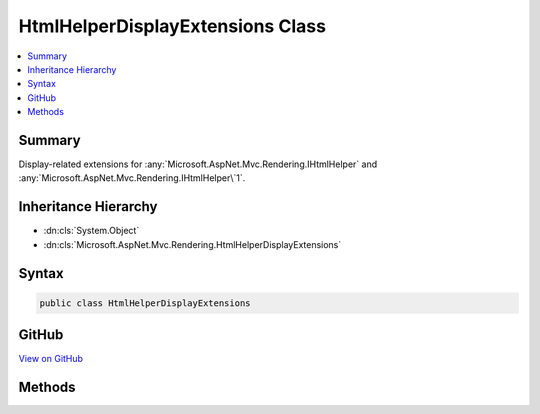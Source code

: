 

HtmlHelperDisplayExtensions Class
=================================



.. contents:: 
   :local:



Summary
-------

Display-related extensions for :any:`Microsoft.AspNet.Mvc.Rendering.IHtmlHelper` and :any:`Microsoft.AspNet.Mvc.Rendering.IHtmlHelper\`1`\.





Inheritance Hierarchy
---------------------


* :dn:cls:`System.Object`
* :dn:cls:`Microsoft.AspNet.Mvc.Rendering.HtmlHelperDisplayExtensions`








Syntax
------

.. code-block:: csharp

   public class HtmlHelperDisplayExtensions





GitHub
------

`View on GitHub <https://github.com/aspnet/apidocs/blob/master/aspnet/mvc/src/Microsoft.AspNet.Mvc.ViewFeatures/Rendering/HtmlHelperDisplayExtensions.cs>`_





.. dn:class:: Microsoft.AspNet.Mvc.Rendering.HtmlHelperDisplayExtensions

Methods
-------

.. dn:class:: Microsoft.AspNet.Mvc.Rendering.HtmlHelperDisplayExtensions
    :noindex:
    :hidden:

    
    .. dn:method:: Microsoft.AspNet.Mvc.Rendering.HtmlHelperDisplayExtensions.Display(Microsoft.AspNet.Mvc.Rendering.IHtmlHelper, System.String)
    
        
    
        Returns HTML markup for the ``expression``, using a display template. The template is found
        using the ``expression``'s :any:`Microsoft.AspNet.Mvc.ModelBinding.ModelMetadata`\.
    
        
        
        
        :param htmlHelper: The  instance this method extends.
        
        :type htmlHelper: Microsoft.AspNet.Mvc.Rendering.IHtmlHelper
        
        
        :param expression: Expression name, relative to the current model. May identify a single property or an
            that contains the properties to display.
        
        :type expression: System.String
        :rtype: Microsoft.AspNet.Html.Abstractions.IHtmlContent
        :return: A new <see cref="T:Microsoft.AspNet.Html.Abstractions.IHtmlContent" /> containing the created HTML.
    
        
        .. code-block:: csharp
    
           public static IHtmlContent Display(IHtmlHelper htmlHelper, string expression)
    
    .. dn:method:: Microsoft.AspNet.Mvc.Rendering.HtmlHelperDisplayExtensions.Display(Microsoft.AspNet.Mvc.Rendering.IHtmlHelper, System.String, System.Object)
    
        
    
        Returns HTML markup for the ``expression``, using a display template and specified
        additional view data. The template is found using the ``expression``'s 
        :any:`Microsoft.AspNet.Mvc.ModelBinding.ModelMetadata`\.
    
        
        
        
        :param htmlHelper: The  instance this method extends.
        
        :type htmlHelper: Microsoft.AspNet.Mvc.Rendering.IHtmlHelper
        
        
        :param expression: Expression name, relative to the current model. May identify a single property or an
            that contains the properties to display.
        
        :type expression: System.String
        
        
        :param additionalViewData: An anonymous  or
            that can contain additional view data that will be merged into the
            instance created for the template.
        
        :type additionalViewData: System.Object
        :rtype: Microsoft.AspNet.Html.Abstractions.IHtmlContent
        :return: A new <see cref="T:Microsoft.AspNet.Html.Abstractions.IHtmlContent" /> containing the created HTML.
    
        
        .. code-block:: csharp
    
           public static IHtmlContent Display(IHtmlHelper htmlHelper, string expression, object additionalViewData)
    
    .. dn:method:: Microsoft.AspNet.Mvc.Rendering.HtmlHelperDisplayExtensions.Display(Microsoft.AspNet.Mvc.Rendering.IHtmlHelper, System.String, System.String)
    
        
    
        Returns HTML markup for the ``expression``, using a display template. The template is found
        using the ``templateName`` or the ``expression``'s 
        :any:`Microsoft.AspNet.Mvc.ModelBinding.ModelMetadata`\.
    
        
        
        
        :param htmlHelper: The  instance this method extends.
        
        :type htmlHelper: Microsoft.AspNet.Mvc.Rendering.IHtmlHelper
        
        
        :param expression: Expression name, relative to the current model. May identify a single property or an
            that contains the properties to display.
        
        :type expression: System.String
        
        
        :param templateName: The name of the template used to create the HTML markup.
        
        :type templateName: System.String
        :rtype: Microsoft.AspNet.Html.Abstractions.IHtmlContent
        :return: A new <see cref="T:Microsoft.AspNet.Html.Abstractions.IHtmlContent" /> containing the created HTML.
    
        
        .. code-block:: csharp
    
           public static IHtmlContent Display(IHtmlHelper htmlHelper, string expression, string templateName)
    
    .. dn:method:: Microsoft.AspNet.Mvc.Rendering.HtmlHelperDisplayExtensions.Display(Microsoft.AspNet.Mvc.Rendering.IHtmlHelper, System.String, System.String, System.Object)
    
        
    
        Returns HTML markup for the ``expression``, using a display template and specified
        additional view data. The template is found using the ``templateName`` or the
        ``expression``'s :any:`Microsoft.AspNet.Mvc.ModelBinding.ModelMetadata`\.
    
        
        
        
        :param htmlHelper: The  instance this method extends.
        
        :type htmlHelper: Microsoft.AspNet.Mvc.Rendering.IHtmlHelper
        
        
        :param expression: Expression name, relative to the current model. May identify a single property or an
            that contains the properties to display.
        
        :type expression: System.String
        
        
        :param templateName: The name of the template used to create the HTML markup.
        
        :type templateName: System.String
        
        
        :param additionalViewData: An anonymous  or
            that can contain additional view data that will be merged into the
            instance created for the template.
        
        :type additionalViewData: System.Object
        :rtype: Microsoft.AspNet.Html.Abstractions.IHtmlContent
        :return: A new <see cref="T:Microsoft.AspNet.Html.Abstractions.IHtmlContent" /> containing the created HTML.
    
        
        .. code-block:: csharp
    
           public static IHtmlContent Display(IHtmlHelper htmlHelper, string expression, string templateName, object additionalViewData)
    
    .. dn:method:: Microsoft.AspNet.Mvc.Rendering.HtmlHelperDisplayExtensions.Display(Microsoft.AspNet.Mvc.Rendering.IHtmlHelper, System.String, System.String, System.String)
    
        
    
        Returns HTML markup for the ``expression``, using a display template and specified HTML
        field name. The template is found using the ``templateName`` or the
        ``expression``'s :any:`Microsoft.AspNet.Mvc.ModelBinding.ModelMetadata`\.
    
        
        
        
        :param htmlHelper: The  instance this method extends.
        
        :type htmlHelper: Microsoft.AspNet.Mvc.Rendering.IHtmlHelper
        
        
        :param expression: Expression name, relative to the current model. May identify a single property or an
            that contains the properties to display.
        
        :type expression: System.String
        
        
        :param templateName: The name of the template used to create the HTML markup.
        
        :type templateName: System.String
        
        
        :param htmlFieldName: A  used to disambiguate the names of HTML elements that are created for
            properties that have the same name.
        
        :type htmlFieldName: System.String
        :rtype: Microsoft.AspNet.Html.Abstractions.IHtmlContent
        :return: A new <see cref="T:Microsoft.AspNet.Html.Abstractions.IHtmlContent" /> containing the created HTML.
    
        
        .. code-block:: csharp
    
           public static IHtmlContent Display(IHtmlHelper htmlHelper, string expression, string templateName, string htmlFieldName)
    
    .. dn:method:: Microsoft.AspNet.Mvc.Rendering.HtmlHelperDisplayExtensions.DisplayForModel(Microsoft.AspNet.Mvc.Rendering.IHtmlHelper)
    
        
    
        Returns HTML markup for the current model, using a display template. The template is found using the
        model's :any:`Microsoft.AspNet.Mvc.ModelBinding.ModelMetadata`\.
    
        
        
        
        :param htmlHelper: The  instance this method extends.
        
        :type htmlHelper: Microsoft.AspNet.Mvc.Rendering.IHtmlHelper
        :rtype: Microsoft.AspNet.Html.Abstractions.IHtmlContent
        :return: A new <see cref="T:Microsoft.AspNet.Html.Abstractions.IHtmlContent" /> containing the created HTML.
    
        
        .. code-block:: csharp
    
           public static IHtmlContent DisplayForModel(IHtmlHelper htmlHelper)
    
    .. dn:method:: Microsoft.AspNet.Mvc.Rendering.HtmlHelperDisplayExtensions.DisplayForModel(Microsoft.AspNet.Mvc.Rendering.IHtmlHelper, System.Object)
    
        
    
        Returns HTML markup for the current model, using a display template and specified additional view data. The
        template is found using the model's :any:`Microsoft.AspNet.Mvc.ModelBinding.ModelMetadata`\.
    
        
        
        
        :param htmlHelper: The  instance this method extends.
        
        :type htmlHelper: Microsoft.AspNet.Mvc.Rendering.IHtmlHelper
        
        
        :param additionalViewData: An anonymous  or
            that can contain additional view data that will be merged into the
            instance created for the template.
        
        :type additionalViewData: System.Object
        :rtype: Microsoft.AspNet.Html.Abstractions.IHtmlContent
        :return: A new <see cref="T:Microsoft.AspNet.Html.Abstractions.IHtmlContent" /> containing the created HTML.
    
        
        .. code-block:: csharp
    
           public static IHtmlContent DisplayForModel(IHtmlHelper htmlHelper, object additionalViewData)
    
    .. dn:method:: Microsoft.AspNet.Mvc.Rendering.HtmlHelperDisplayExtensions.DisplayForModel(Microsoft.AspNet.Mvc.Rendering.IHtmlHelper, System.String)
    
        
    
        Returns HTML markup for the current model, using a display template. The template is found using the
        ``templateName`` or the model's :any:`Microsoft.AspNet.Mvc.ModelBinding.ModelMetadata`\.
    
        
        
        
        :param htmlHelper: The  instance this method extends.
        
        :type htmlHelper: Microsoft.AspNet.Mvc.Rendering.IHtmlHelper
        
        
        :param templateName: The name of the template used to create the HTML markup.
        
        :type templateName: System.String
        :rtype: Microsoft.AspNet.Html.Abstractions.IHtmlContent
        :return: A new <see cref="T:Microsoft.AspNet.Html.Abstractions.IHtmlContent" /> containing the created HTML.
    
        
        .. code-block:: csharp
    
           public static IHtmlContent DisplayForModel(IHtmlHelper htmlHelper, string templateName)
    
    .. dn:method:: Microsoft.AspNet.Mvc.Rendering.HtmlHelperDisplayExtensions.DisplayForModel(Microsoft.AspNet.Mvc.Rendering.IHtmlHelper, System.String, System.Object)
    
        
    
        Returns HTML markup for the current model, using a display template and specified additional view data. The
        template is found using the ``templateName`` or the model's 
        :any:`Microsoft.AspNet.Mvc.ModelBinding.ModelMetadata`\.
    
        
        
        
        :param htmlHelper: The  instance this method extends.
        
        :type htmlHelper: Microsoft.AspNet.Mvc.Rendering.IHtmlHelper
        
        
        :param templateName: The name of the template used to create the HTML markup.
        
        :type templateName: System.String
        
        
        :param additionalViewData: An anonymous  or
            that can contain additional view data that will be merged into the
            instance created for the template.
        
        :type additionalViewData: System.Object
        :rtype: Microsoft.AspNet.Html.Abstractions.IHtmlContent
        :return: A new <see cref="T:Microsoft.AspNet.Html.Abstractions.IHtmlContent" /> containing the created HTML.
    
        
        .. code-block:: csharp
    
           public static IHtmlContent DisplayForModel(IHtmlHelper htmlHelper, string templateName, object additionalViewData)
    
    .. dn:method:: Microsoft.AspNet.Mvc.Rendering.HtmlHelperDisplayExtensions.DisplayForModel(Microsoft.AspNet.Mvc.Rendering.IHtmlHelper, System.String, System.String)
    
        
    
        Returns HTML markup for the current model, using a display template and specified HTML field name. The
        template is found using the ``templateName`` or the model's 
        :any:`Microsoft.AspNet.Mvc.ModelBinding.ModelMetadata`\.
    
        
        
        
        :param htmlHelper: The  instance this method extends.
        
        :type htmlHelper: Microsoft.AspNet.Mvc.Rendering.IHtmlHelper
        
        
        :param templateName: The name of the template used to create the HTML markup.
        
        :type templateName: System.String
        
        
        :param htmlFieldName: A  used to disambiguate the names of HTML elements that are created for
            properties that have the same name.
        
        :type htmlFieldName: System.String
        :rtype: Microsoft.AspNet.Html.Abstractions.IHtmlContent
        :return: A new <see cref="T:Microsoft.AspNet.Html.Abstractions.IHtmlContent" /> containing the created HTML.
    
        
        .. code-block:: csharp
    
           public static IHtmlContent DisplayForModel(IHtmlHelper htmlHelper, string templateName, string htmlFieldName)
    
    .. dn:method:: Microsoft.AspNet.Mvc.Rendering.HtmlHelperDisplayExtensions.DisplayForModel(Microsoft.AspNet.Mvc.Rendering.IHtmlHelper, System.String, System.String, System.Object)
    
        
    
        Returns HTML markup for the current model, using a display template, specified HTML field name, and
        additional view data. The template is found using the ``templateName`` or the model's 
        :any:`Microsoft.AspNet.Mvc.ModelBinding.ModelMetadata`\.
    
        
        
        
        :param htmlHelper: The  instance this method extends.
        
        :type htmlHelper: Microsoft.AspNet.Mvc.Rendering.IHtmlHelper
        
        
        :param templateName: The name of the template used to create the HTML markup.
        
        :type templateName: System.String
        
        
        :param htmlFieldName: A  used to disambiguate the names of HTML elements that are created for
            properties that have the same name.
        
        :type htmlFieldName: System.String
        
        
        :param additionalViewData: An anonymous  or
            that can contain additional view data that will be merged into the
            instance created for the template.
        
        :type additionalViewData: System.Object
        :rtype: Microsoft.AspNet.Html.Abstractions.IHtmlContent
        :return: A new <see cref="T:Microsoft.AspNet.Html.Abstractions.IHtmlContent" /> containing the created HTML.
    
        
        .. code-block:: csharp
    
           public static IHtmlContent DisplayForModel(IHtmlHelper htmlHelper, string templateName, string htmlFieldName, object additionalViewData)
    
    .. dn:method:: Microsoft.AspNet.Mvc.Rendering.HtmlHelperDisplayExtensions.DisplayFor<TModel, TResult>(Microsoft.AspNet.Mvc.Rendering.IHtmlHelper<TModel>, System.Linq.Expressions.Expression<System.Func<TModel, TResult>>)
    
        
    
        Returns HTML markup for the ``expression``, using a display template. The template is found
        using the ``expression``'s :any:`Microsoft.AspNet.Mvc.ModelBinding.ModelMetadata`\.
    
        
        
        
        :param htmlHelper: The  instance this method extends.
        
        :type htmlHelper: Microsoft.AspNet.Mvc.Rendering.IHtmlHelper{{TModel}}
        
        
        :param expression: An expression to be evaluated against the current model.
        
        :type expression: System.Linq.Expressions.Expression{System.Func{{TModel},{TResult}}}
        :rtype: Microsoft.AspNet.Html.Abstractions.IHtmlContent
        :return: A new <see cref="T:Microsoft.AspNet.Html.Abstractions.IHtmlContent" /> containing the created HTML.
    
        
        .. code-block:: csharp
    
           public static IHtmlContent DisplayFor<TModel, TResult>(IHtmlHelper<TModel> htmlHelper, Expression<Func<TModel, TResult>> expression)
    
    .. dn:method:: Microsoft.AspNet.Mvc.Rendering.HtmlHelperDisplayExtensions.DisplayFor<TModel, TResult>(Microsoft.AspNet.Mvc.Rendering.IHtmlHelper<TModel>, System.Linq.Expressions.Expression<System.Func<TModel, TResult>>, System.Object)
    
        
    
        Returns HTML markup for the ``expression``, using a display template and specified
        additional view data. The template is found using the ``expression``'s 
        :any:`Microsoft.AspNet.Mvc.ModelBinding.ModelMetadata`\.
    
        
        
        
        :param htmlHelper: The  instance this method extends.
        
        :type htmlHelper: Microsoft.AspNet.Mvc.Rendering.IHtmlHelper{{TModel}}
        
        
        :param expression: An expression to be evaluated against the current model.
        
        :type expression: System.Linq.Expressions.Expression{System.Func{{TModel},{TResult}}}
        
        
        :param additionalViewData: An anonymous  or
            that can contain additional view data that will be merged into the
            instance created for the template.
        
        :type additionalViewData: System.Object
        :rtype: Microsoft.AspNet.Html.Abstractions.IHtmlContent
        :return: A new <see cref="T:Microsoft.AspNet.Html.Abstractions.IHtmlContent" /> containing the created HTML.
    
        
        .. code-block:: csharp
    
           public static IHtmlContent DisplayFor<TModel, TResult>(IHtmlHelper<TModel> htmlHelper, Expression<Func<TModel, TResult>> expression, object additionalViewData)
    
    .. dn:method:: Microsoft.AspNet.Mvc.Rendering.HtmlHelperDisplayExtensions.DisplayFor<TModel, TResult>(Microsoft.AspNet.Mvc.Rendering.IHtmlHelper<TModel>, System.Linq.Expressions.Expression<System.Func<TModel, TResult>>, System.String)
    
        
    
        Returns HTML markup for the ``expression``, using a display template. The template is found
        using the ``templateName`` or the ``expression``'s 
        :any:`Microsoft.AspNet.Mvc.ModelBinding.ModelMetadata`\.
    
        
        
        
        :param htmlHelper: The  instance this method extends.
        
        :type htmlHelper: Microsoft.AspNet.Mvc.Rendering.IHtmlHelper{{TModel}}
        
        
        :param expression: An expression to be evaluated against the current model.
        
        :type expression: System.Linq.Expressions.Expression{System.Func{{TModel},{TResult}}}
        
        
        :param templateName: The name of the template used to create the HTML markup.
        
        :type templateName: System.String
        :rtype: Microsoft.AspNet.Html.Abstractions.IHtmlContent
        :return: A new <see cref="T:Microsoft.AspNet.Html.Abstractions.IHtmlContent" /> containing the created HTML.
    
        
        .. code-block:: csharp
    
           public static IHtmlContent DisplayFor<TModel, TResult>(IHtmlHelper<TModel> htmlHelper, Expression<Func<TModel, TResult>> expression, string templateName)
    
    .. dn:method:: Microsoft.AspNet.Mvc.Rendering.HtmlHelperDisplayExtensions.DisplayFor<TModel, TResult>(Microsoft.AspNet.Mvc.Rendering.IHtmlHelper<TModel>, System.Linq.Expressions.Expression<System.Func<TModel, TResult>>, System.String, System.Object)
    
        
    
        Returns HTML markup for the ``expression``, using a display template and specified
        additional view data. The template is found using the ``templateName`` or the
        ``expression``'s :any:`Microsoft.AspNet.Mvc.ModelBinding.ModelMetadata`\.
    
        
        
        
        :param htmlHelper: The  instance this method extends.
        
        :type htmlHelper: Microsoft.AspNet.Mvc.Rendering.IHtmlHelper{{TModel}}
        
        
        :param expression: An expression to be evaluated against the current model.
        
        :type expression: System.Linq.Expressions.Expression{System.Func{{TModel},{TResult}}}
        
        
        :param templateName: The name of the template used to create the HTML markup.
        
        :type templateName: System.String
        
        
        :param additionalViewData: An anonymous  or
            that can contain additional view data that will be merged into the
            instance created for the template.
        
        :type additionalViewData: System.Object
        :rtype: Microsoft.AspNet.Html.Abstractions.IHtmlContent
        :return: A new <see cref="T:Microsoft.AspNet.Html.Abstractions.IHtmlContent" /> containing the created HTML.
    
        
        .. code-block:: csharp
    
           public static IHtmlContent DisplayFor<TModel, TResult>(IHtmlHelper<TModel> htmlHelper, Expression<Func<TModel, TResult>> expression, string templateName, object additionalViewData)
    
    .. dn:method:: Microsoft.AspNet.Mvc.Rendering.HtmlHelperDisplayExtensions.DisplayFor<TModel, TResult>(Microsoft.AspNet.Mvc.Rendering.IHtmlHelper<TModel>, System.Linq.Expressions.Expression<System.Func<TModel, TResult>>, System.String, System.String)
    
        
    
        Returns HTML markup for the ``expression``, using a display template and specified HTML
        field name. The template is found using the ``templateName`` or the
        ``expression``'s :any:`Microsoft.AspNet.Mvc.ModelBinding.ModelMetadata`\.
    
        
        
        
        :param htmlHelper: The  instance this method extends.
        
        :type htmlHelper: Microsoft.AspNet.Mvc.Rendering.IHtmlHelper{{TModel}}
        
        
        :param expression: An expression to be evaluated against the current model.
        
        :type expression: System.Linq.Expressions.Expression{System.Func{{TModel},{TResult}}}
        
        
        :param templateName: The name of the template used to create the HTML markup.
        
        :type templateName: System.String
        
        
        :param htmlFieldName: A  used to disambiguate the names of HTML elements that are created for properties
            that have the same name.
        
        :type htmlFieldName: System.String
        :rtype: Microsoft.AspNet.Html.Abstractions.IHtmlContent
        :return: A new <see cref="T:Microsoft.AspNet.Html.Abstractions.IHtmlContent" /> containing the created HTML.
    
        
        .. code-block:: csharp
    
           public static IHtmlContent DisplayFor<TModel, TResult>(IHtmlHelper<TModel> htmlHelper, Expression<Func<TModel, TResult>> expression, string templateName, string htmlFieldName)
    

